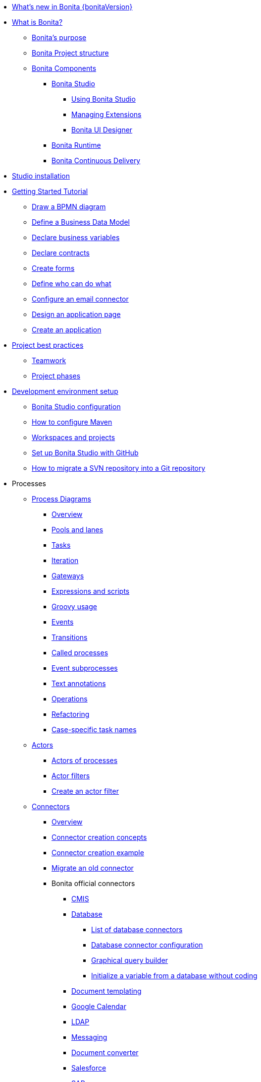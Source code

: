* xref:release-notes.adoc[What's new in Bonita {bonitaVersion}]
* xref:what-is-bonita-index.adoc[What is Bonita?]
 ** xref:bonita-purpose.adoc[Bonita's purpose]
 ** xref:project-structure.adoc[Bonita Project structure]
 ** xref:bonita-bpm-overview.adoc[Bonita Components]
  *** xref:bonita-studio.adoc[Bonita Studio]
   **** xref:using-Bonita-Studio.adoc[Using Bonita Studio] 
   **** xref:managing-extension-studio.adoc[Managing Extensions]
   **** xref:ui-designer-overview.adoc[Bonita UI Designer]
  *** xref:engine-architecture-overview.adoc[Bonita Runtime]
  *** https://documentation.bonitasoft.com/bcd/latest/[Bonita Continuous Delivery]
* xref:bonita-studio-download-installation.adoc[Studio installation]
* xref:getting-started-index.adoc[Getting Started Tutorial]
 ** xref:draw-bpmn-diagram.adoc[Draw a BPMN diagram]
 ** xref:define-business-data-model.adoc[Define a Business Data Model]
 ** xref:declare-business-variables.adoc[Declare business variables]
 ** xref:declare-contracts.adoc[Declare contracts]
 ** xref:create-web-user-interfaces.adoc[Create forms]
 ** xref:define-who-can-do-what.adoc[Define who can do what]
 ** xref:configure-email-connector.adoc[Configure an email connector]
 ** xref:design-application-page.adoc[Design an application page]
 ** xref:create-application.adoc[Create an application]  
* xref:project-best-practices-index.adoc[Project best practices]
 ** xref:project-documentation-generation.adoc[Teamwork]
 ** xref:design-methodology.adoc[Project phases]
* xref:setup-dev-environment-index.adoc[Development environment setup]
 ** xref:bonita-bpm-studio-preferences.adoc[Bonita Studio configuration]
 ** xref:configure-maven.adoc[How to configure Maven]
 ** xref:workspaces-and-repositories.adoc[Workspaces and projects]
 ** xref:shared-project.adoc[Set up Bonita Studio with GitHub]
 ** xref:migrate-a-svn-repository-to-github.adoc[How to migrate a SVN repository into a Git repository]
* Processes
 ** xref:diagrams-index.adoc[Process Diagrams]
  *** xref:diagram-overview.adoc[Overview]
  *** xref:pools-and-lanes.adoc[Pools and lanes]
  *** xref:diagram-tasks.adoc[Tasks]
  *** xref:iteration.adoc[Iteration]
  *** xref:gateways.adoc[Gateways]
  *** xref:expressions-and-scripts.adoc[Expressions and scripts]
  *** xref:groovy-in-bonita.adoc[Groovy usage]
  *** xref:events.adoc[Events]
  *** xref:transitions.adoc[Transitions]
  *** xref:called-processes.adoc[Called processes]
  *** xref:event-subprocesses.adoc[Event subprocesses]
  *** xref:text-annotations.adoc[Text annotations]
  *** xref:operations.adoc[Operations]
  *** xref:refactoring.adoc[Refactoring]  
  *** xref:optimize-user-tasklist.adoc[Case-specific task names]
 ** xref:actors-index.adoc[Actors]
  *** xref:actors.adoc[Actors of processes]
  *** xref:actor-filtering.adoc[Actor filters]
  *** xref:actor-filter-archetype.adoc[Create an actor filter]
 ** xref:connectors-index.adoc[Connectors]
  *** xref:connectivity-overview.adoc[Overview]
  *** xref:connector-archetype.adoc[Connector creation concepts]
  *** xref:connector-archetype-tutorial.adoc[Connector creation example]
  *** xref:connector-migration.adoc[Migrate an old connector]
  *** Bonita official connectors
    **** xref:cmis.adoc[CMIS]
    **** xref:database-connectors-index.adoc[Database]
        ***** xref:list-of-database-connectors.adoc[List of database connectors]
        ***** xref:database-connector-configuration.adoc[Database connector configuration]
        ***** xref:graphical-query-builder.adoc[Graphical query builder]
        ***** xref:initialize-a-variable-from-a-database-without-scripting-or-java-code.adoc[Initialize a variable from a database without coding]
    **** xref:insert-data-in-a-docx-odt-template.adoc[Document templating]
    **** xref:google-calendar.adoc[Google Calendar]
    **** xref:ldap.adoc[LDAP]
    **** xref:messaging.adoc[Messaging]
    **** xref:generate-pdf-from-an-office-document.adoc[Document converter]
    **** xref:salesforce.adoc[Salesforce]
    **** xref:sap-jco-3.adoc[SAP]
    **** xref:script.adoc[Script]
    **** xref:twitter.adoc[Twitter]
    **** xref:uipath.adoc[UiPath]
    **** xref:web-service-connector-overview.adoc[Web service]
 ** xref:process-configuration-index.adoc[Process configuration]
  *** xref:environments.adoc[Environments]
  *** xref:configuring-a-process.adoc[Configure a process]
  *** xref:managing-dependencies.adoc[Manage process dependencies]
 ** xref:project-deploy-in-dev-suite.adoc[Project deployment in Bonita Studio]
 ** xref:process-testing-index.adoc[Process testing]
  *** xref:process-testing-overview.adoc[Overview]
  *** xref:configure-a-test-organization.adoc[Configure a test organization]
  *** xref:run-a-process-from-bonita-bpm-studio-for-testing.adoc[Run a process from Bonita Studio for testing]
  *** xref:log-files.adoc[Log files]
  *** xref:logging.adoc[Logs]
* Data
 ** Business data
  *** xref:define-and-deploy-the-bdm.adoc[Business Data Model]
  *** xref:bo-multiple-refs-tutorial.adoc[Multiple references in Business Objects]
  *** xref:data-management.adoc[Data in the UI Designer]
 ** Process data
  *** xref:specify-data-in-a-process-definition.adoc[Process variables]
  *** xref:parameters.adoc[Parameters]
  *** xref:contracts-and-contexts.adoc[Contracts and contexts]
  *** xref:define-a-search-index.adoc[Search keys]
  *** xref:documents-index.adoc[Documents]
   **** xref:documents.adoc[Document in processes]
   **** xref:list-of-documents.adoc[List of documents]
 * xref:pages-and-forms.adoc[Pages and forms]  
 ** xref:create-or-modify-a-page.adoc[Create or modify UI elements]
 ** xref:forms.adoc[Forms overview]
 ** xref:forms-development.adoc[Forms development]
 ** xref:pages.adoc[Pages overview]
 ** xref:pages-development.adoc[Pages development]
 ** xref:variables.adoc[Variables in the UI Designer]
 ** xref:widgets.adoc[Widgets]
 ** xref:widget-properties.adoc[Widget properties]
 ** xref:repeat-a-container-for-a-collection-of-data.adoc[Repeatable container]
 ** xref:custom-widgets.adoc[Create a custom widget]
 ** xref:fragments.adoc[Fragments]
 ** xref:assets.adoc[Assets]
 ** How-tos
  *** xref:manage-control-in-forms.adoc[How to control and validate forms in the UI Designer]     
  *** xref:uid-case-overview-tutorial.adoc[How to customize the case overview page]
  *** xref:datetimes-management-tutorial.adoc[How to manage dates and times in BDM and User Interfaces]
  *** xref:rta-mail-template.adoc[How to use the rich text area widget in a mail template]
* Living applications
 ** xref:bonita-bpm-portal-interface-overview.adoc[Overview]
 ** xref:application-creation.adoc[Application descriptor]
 ** xref:layout-development.adoc[Layout]
  *** xref:bonita-layout.adoc[Bonita Layout]
  *** xref:living-application-layout.adoc[Living application layout]
 ** xref:customize-layouts.adoc[Customize layouts]
 *** xref:uid-vertical-tabs-container-tutorial.adoc[How to create a vertical tabs container for all devices]
 ** xref:customize-living-application-theme.adoc[Create a theme]
 ** Bonita User Application
  *** xref:user-application-overview.adoc[Overview]
  *** xref:user-process-list.adoc[Process list]
  *** xref:user-application-case-list.adoc[Case list]
  *** xref:user-task-list.adoc[Task list]
 ** Adaptive Case Management example 
  *** xref:use-bonita-acm.adoc[Enable Adaptive Case Management with Bonita]
 ** xref:appearance.adoc[Appearance]
  *** xref:theme-development.adoc[Theme]
 ** xref:log-in-and-log-out.adoc[Log in and log out]
 ** xref:navigation.adoc[Navigation between User Interfaces]
 ** xref:cache-configuration-and-policy.adoc[Cache configuration and policy]
 ** Translation
  *** xref:multi-language-applications.adoc[Multi-language applications]
  *** xref:multi-language-pages.adoc[Multi-language pages]
  *** xref:languages.adoc[Languages]
* xref:software-extensibility.adoc[Extensions]
* Integration
 ** xref:event-handlers.adoc[Event handler]
* xref:api-index.adoc[API]
 ** REST API
  *** xref:rest-api-overview.adoc[Overview]
  *** xref:api-glossary.adoc[API glossary]
  *** xref:rest-api-authentication.adoc[REST Authentication]
  *** xref:application-api.adoc[Application API]
  *** xref:access-control-api.adoc[Access control API]
  *** xref:bdm-api.adoc[BDM API]
  *** xref:bpm-api.adoc[BPM API]
  *** xref:customuserinfo-api.adoc[Custom user information API]
  *** xref:form-api.adoc[Form API]
  *** xref:identity-api.adoc[Identity API]
  *** xref:platform-api.adoc[Platform API]
  *** xref:portal-api.adoc[Portal API]
  *** xref:system-api.adoc[System API]
  *** xref:tenant-api.adoc[Tenant API]
  *** xref:rest-api-extensions.adoc[REST API extensions]
  *** xref:rest-api-extension-archetype.adoc[Create a REST API extension]
  *** xref:bdm-in-rest-api.adoc[How to manage BDM in REST API extensions]
  *** xref:manage-files-using-upload-servlet-and-rest-api.adoc[Manage files using upload servlet and REST API]
 ** Java API
  *** xref:engine-api-overview.adoc[Overview]
  *** xref:create-your-first-project-with-the-engine-apis-and-maven.adoc[Create your first project with the Java APIs and Maven]
  *** xref:configure-client-of-bonita-bpm-engine.adoc[Configure connection to Bonita Engine]
  *** https://javadoc.bonitasoft.com/api/{javadocVersion}/index.html[Javadoc]
  *** Examples
   **** xref:manage-a-process.adoc[Managing a process]
   **** xref:handle-a-failed-activity.adoc[Handling a failed activity]
   **** xref:manage-an-organization.adoc[Managing an organization]
   **** xref:manage-users.adoc[Managing users]
   **** xref:handling-documents.adoc[Handling documents]
   **** xref:create-administration-tools.adoc[Creating administration tools]
   **** xref:manage-the-platform.adoc[Managing the platform]
  *** xref:using-list-and-search-methods.adoc[List and search methods]
  *** xref:queriable-logging.adoc[Queriable logger]
* Identity Management
 ** Authorization
  *** Organization
   **** xref:organization-overview.adoc[Overview]
   **** xref:approaches-to-managing-organizations-and-actor-mapping.adoc[Approaches to managing organizations and actor mapping]
   **** xref:organization-management-in-bonita-bpm-studio.adoc[Organization management in Bonita Studio]
   **** xref:custom-user-information-in-bonita-bpm-studio.adoc[Custom User Information in Bonita Studio]
  *** Profiles
   **** xref:profiles-overview.adoc[Overview]
   **** xref:profile-creation.adoc[Profile editor]
  *** xref:rest-api-authorization.adoc[REST API authorization]
  *** xref:custom-authorization-rule-mapping.adoc[Authorization rules]
  *** xref:bdm-access-control.adoc[BDM access control]
 ** Authentication
  *** xref:user-authentication-overview.adoc[User authentication overview]
  *** xref:active-directory-or-ldap-authentication.adoc[Active Directory or LDAP authentication]
   **** xref:ldap-synchronizer.adoc[LDAP synchronizer]
  *** SSO
   **** xref:single-sign-on-with-cas.adoc[CAS]
    ***** xref:log-in-with-cas.adoc[Log in with CAS]
   **** xref:single-sign-on-with-saml.adoc[SAML]
   **** xref:single-sign-on-with-oidc.adoc[OIDC]
   **** xref:single-sign-on-with-kerberos.adoc[Kerberos]
  *** xref:enforce-password-policy.adoc[Enforce password policy]
  *** xref:ssl.adoc[SSL]
  *** xref:tenant-admin-credentials.adoc[Tenant administrator credentials]
  *** xref:guest-user.adoc[Guest user access]
* Deployment
 ** xref:build-a-process-for-deployment.adoc[Runtime deployment]
 ** xref:live-update.adoc[Live update]
* xref:runtime-index.adoc[Runtime]
 ** Installation
  *** xref:hardware-and-software-requirements.adoc[Hardware and software requirements]
  *** xref:tomcat-bundle.adoc[Tomcat bundle]
   **** xref:convert-wildfly-into-tomcat.adoc[Convert a WildFly into a Tomcat installation]
  *** xref:bonita-docker-installation.adoc[Bonita docker installation]
  *** Bonita in a cluster
   **** xref:overview-of-bonita-bpm-in-a-cluster.adoc[Overview of Bonita in a cluster]
   **** xref:install-a-bonita-bpm-cluster.adoc[Install a Bonita cluster]
  *** xref:custom-deployment.adoc[Custom Tomcat installation]
  *** Platform installation examples
   **** xref:ubuntu-openjdk-tomcat-postgresql.adoc[Ubuntu + OpenJDK + Tomcat + PostgreSQL]
   **** xref:bonita-as-windows-service.adoc[Install Tomcat with Bonita as a service in Windows]
  *** xref:embed-engine.adoc[Embed engine - Lab]
 ** Configuration
  *** xref:bonita-bpm-platform-setup.adoc[Setup tool]
  *** xref:database-configuration.adoc[Database configuration]
  *** xref:first-steps-after-setup.adoc[First steps after setup]
  *** xref:licenses.adoc[Licenses]
  *** xref:set-log-and-archive-levels.adoc[Recording levels]
  *** xref:configurable-archive.adoc[Archives]
  *** xref:first-steps-after-setup.adoc[First steps after setup]
 ** Administration
  *** xref:admin-application-overview.adoc[Administration Applications]
   **** xref:pause-and-resume-bpm-services.adoc[Put Runtime in maintenance mode]
   **** Organization
    ***** xref:organization-in-bonita-bpm-portal-overview.adoc[Organization Management]
    ***** xref:import-export-an-organization.adoc[Install/export an organization]
    ***** xref:admin-application-groups-list.adoc[Manage groups]
    ***** xref:admin-application-roles-list.adoc[Manage roles]
    ***** Manage users
     ****** xref:admin-application-users-list.adoc[Manage a user]
     ****** xref:custom-user-information-in-bonita-bpm-portal.adoc[Custom User Information]
    ***** User profiles
     ****** xref:profiles-portal-overview.adoc[Overview]
     ****** xref:admin-application-profiles-list.adoc[Profiles Management]
   **** xref:bdm-management-in-bonita-bpm-portal.adoc[BDM Management]
   **** xref:admin-application-resources-list.adoc[Resources management]
   **** xref:applications.adoc[Applications]
   **** xref:licenses.adoc[License information]   
   **** Process Management
    ***** xref:monitoring.adoc[Monitoring]
    ***** xref:admin-application-process-list.adoc[Process list]
     ****** xref:import-and-export-a-process.adoc[Import and export a process]
     ****** xref:cases.adoc[Case list]
     ****** xref:admin-application-task-list.adoc[Task list]
  *** xref:cluster-administration.adoc[Cluster administration]
  *** xref:back-up-bonita-bpm-platform.adoc[Runtime backups]
 ** Bonita Engine deep dive
  *** xref:engine-architecture-overview.adoc[Architecture overview]
  *** xref:engine-flow-node-states.adoc[Flow node states]
  *** xref:timers-execution.adoc[Timer execution]
  *** xref:connectors-execution.adoc[Connector execution]
  *** Works
   **** xref:work-execution.adoc[Work execution]
   **** xref:work-locking.adoc[Work locking]
  *** xref:execution-sequence-states-and-transactions.adoc[BPM process / task execution sequence]
  *** xref:how-a-flownode-is-executed.adoc[How flow node is executed]
  *** xref:how-a-flownode-is-completed.adoc[How a flownode is completed]
  *** xref:how-a-call-activity-is-executed.adoc[How a call activity is executed]
  *** xref:how-a-process-is-completed.adoc[How a process is executed]
  *** xref:how-an-event-is-executed.adoc[How an event is executed]
  *** xref:how-a-bdm-is-deployed.adoc[How a BDM is handled in the code]
  *** xref:fault-tolerance.adoc[Fault tolerance mechanisms]
 ** xref:runtime-optimization-index.adoc[Optimization]
  *** xref:runtime-monitoring.adoc[Monitoring]
  *** xref:work-execution-audit.adoc[Work execution audit]
  *** xref:performance-troubleshooting.adoc[Performance troubleshooting]
  *** xref:performance-tuning.adoc[Performance tuning]
  *** xref:use-gzip-compression.adoc[Tomcat gzip compression]
  *** xref:maintenance-operation.adoc[Bonita Runtime maintenance operations]
  *** xref:purge-tool.adoc[Purging unnecessary archive data]
   **** xref:purge-tool-changelog.adoc[Purge tool changelog]
* Security
  ** xref:csrf-security.adoc[CSRF security]
  ** xref:enable-cors-in-tomcat-bundle.adoc[Enable CORS in Tomcat bundle]
* xref:bonita-version-update-index.adoc[Bonita update and upgrade]
 ** xref:product-versioning.adoc[Bonita versions]
 ** xref:upgrade-studio.adoc[Update Bonita Studio]
 ** xref:migrate-from-an-earlier-version-of-bonita-bpm.adoc[Update Bonita Runtime]
  *** xref:migration-tool.adoc[Migration tool changelog]
 ** xref:migrate-a-form-from-6-x.adoc[Migrate a form from 6.x]
 ** xref:upgrade-from-community-to-a-subscription-edition.adoc[Community to Enterprise upgrade]

* xref:building-community-edition-from-source.adoc[Contributing to Bonita]
